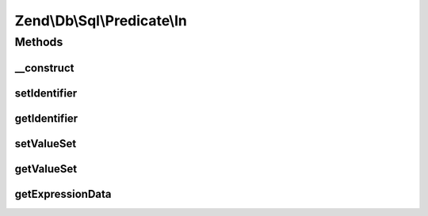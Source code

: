 .. Db/Sql/Predicate/In.php generated using docpx on 01/30/13 03:32am


Zend\\Db\\Sql\\Predicate\\In
============================

Methods
+++++++

__construct
-----------

.. function:: __construct()


    Constructor

    :param null|string: 
    :param array: 



setIdentifier
-------------

.. function:: setIdentifier()


    Set identifier for comparison

    :param string: 

    :rtype: In 



getIdentifier
-------------

.. function:: getIdentifier()


    Get identifier of comparison

    :rtype: null|string 



setValueSet
-----------

.. function:: setValueSet()


    Set set of values for IN comparison

    :param array: 

    :throws Exception\InvalidArgumentException: 

    :rtype: In 



getValueSet
-----------

.. function:: getValueSet()



getExpressionData
-----------------

.. function:: getExpressionData()


    Return array of parts for where statement

    :rtype: array 



